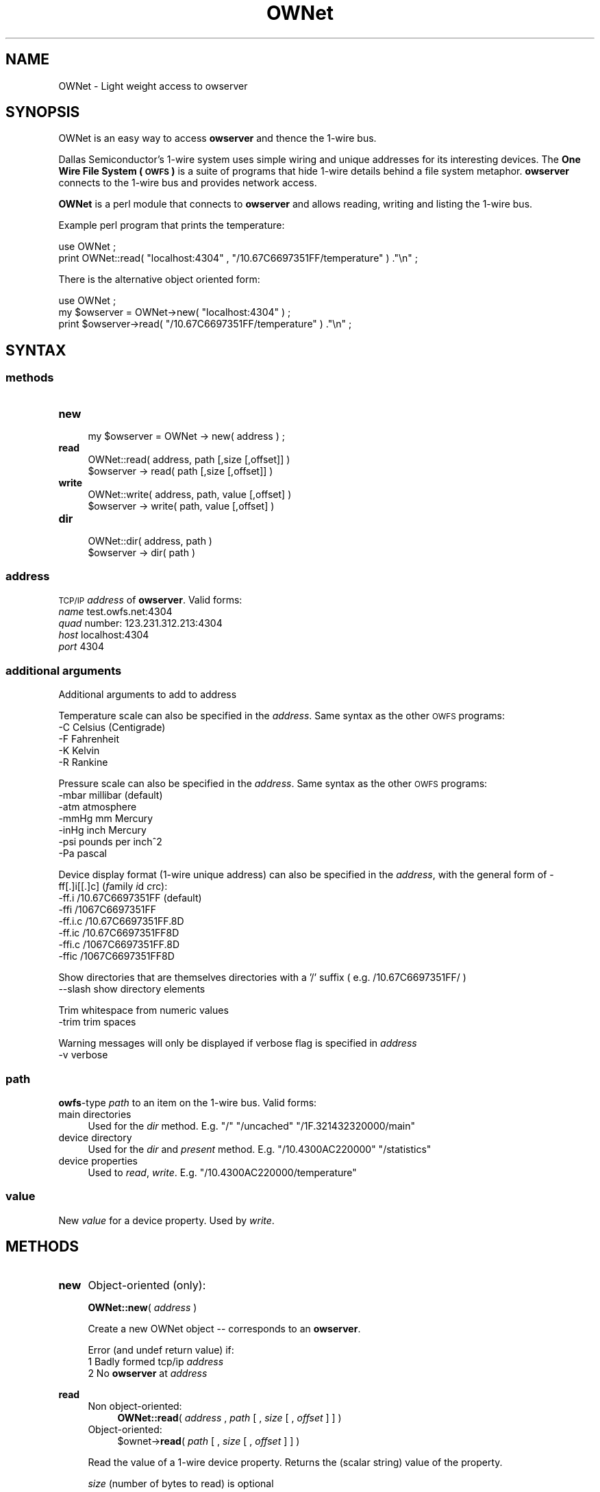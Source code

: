 .\" Automatically generated by Pod::Man 2.25 (Pod::Simple 3.16)
.\"
.\" Standard preamble:
.\" ========================================================================
.de Sp \" Vertical space (when we can't use .PP)
.if t .sp .5v
.if n .sp
..
.de Vb \" Begin verbatim text
.ft CW
.nf
.ne \\$1
..
.de Ve \" End verbatim text
.ft R
.fi
..
.\" Set up some character translations and predefined strings.  \*(-- will
.\" give an unbreakable dash, \*(PI will give pi, \*(L" will give a left
.\" double quote, and \*(R" will give a right double quote.  \*(C+ will
.\" give a nicer C++.  Capital omega is used to do unbreakable dashes and
.\" therefore won't be available.  \*(C` and \*(C' expand to `' in nroff,
.\" nothing in troff, for use with C<>.
.tr \(*W-
.ds C+ C\v'-.1v'\h'-1p'\s-2+\h'-1p'+\s0\v'.1v'\h'-1p'
.ie n \{\
.    ds -- \(*W-
.    ds PI pi
.    if (\n(.H=4u)&(1m=24u) .ds -- \(*W\h'-12u'\(*W\h'-12u'-\" diablo 10 pitch
.    if (\n(.H=4u)&(1m=20u) .ds -- \(*W\h'-12u'\(*W\h'-8u'-\"  diablo 12 pitch
.    ds L" ""
.    ds R" ""
.    ds C` ""
.    ds C' ""
'br\}
.el\{\
.    ds -- \|\(em\|
.    ds PI \(*p
.    ds L" ``
.    ds R" ''
'br\}
.\"
.\" Escape single quotes in literal strings from groff's Unicode transform.
.ie \n(.g .ds Aq \(aq
.el       .ds Aq '
.\"
.\" If the F register is turned on, we'll generate index entries on stderr for
.\" titles (.TH), headers (.SH), subsections (.SS), items (.Ip), and index
.\" entries marked with X<> in POD.  Of course, you'll have to process the
.\" output yourself in some meaningful fashion.
.ie \nF \{\
.    de IX
.    tm Index:\\$1\t\\n%\t"\\$2"
..
.    nr % 0
.    rr F
.\}
.el \{\
.    de IX
..
.\}
.\"
.\" Accent mark definitions (@(#)ms.acc 1.5 88/02/08 SMI; from UCB 4.2).
.\" Fear.  Run.  Save yourself.  No user-serviceable parts.
.    \" fudge factors for nroff and troff
.if n \{\
.    ds #H 0
.    ds #V .8m
.    ds #F .3m
.    ds #[ \f1
.    ds #] \fP
.\}
.if t \{\
.    ds #H ((1u-(\\\\n(.fu%2u))*.13m)
.    ds #V .6m
.    ds #F 0
.    ds #[ \&
.    ds #] \&
.\}
.    \" simple accents for nroff and troff
.if n \{\
.    ds ' \&
.    ds ` \&
.    ds ^ \&
.    ds , \&
.    ds ~ ~
.    ds /
.\}
.if t \{\
.    ds ' \\k:\h'-(\\n(.wu*8/10-\*(#H)'\'\h"|\\n:u"
.    ds ` \\k:\h'-(\\n(.wu*8/10-\*(#H)'\`\h'|\\n:u'
.    ds ^ \\k:\h'-(\\n(.wu*10/11-\*(#H)'^\h'|\\n:u'
.    ds , \\k:\h'-(\\n(.wu*8/10)',\h'|\\n:u'
.    ds ~ \\k:\h'-(\\n(.wu-\*(#H-.1m)'~\h'|\\n:u'
.    ds / \\k:\h'-(\\n(.wu*8/10-\*(#H)'\z\(sl\h'|\\n:u'
.\}
.    \" troff and (daisy-wheel) nroff accents
.ds : \\k:\h'-(\\n(.wu*8/10-\*(#H+.1m+\*(#F)'\v'-\*(#V'\z.\h'.2m+\*(#F'.\h'|\\n:u'\v'\*(#V'
.ds 8 \h'\*(#H'\(*b\h'-\*(#H'
.ds o \\k:\h'-(\\n(.wu+\w'\(de'u-\*(#H)/2u'\v'-.3n'\*(#[\z\(de\v'.3n'\h'|\\n:u'\*(#]
.ds d- \h'\*(#H'\(pd\h'-\w'~'u'\v'-.25m'\f2\(hy\fP\v'.25m'\h'-\*(#H'
.ds D- D\\k:\h'-\w'D'u'\v'-.11m'\z\(hy\v'.11m'\h'|\\n:u'
.ds th \*(#[\v'.3m'\s+1I\s-1\v'-.3m'\h'-(\w'I'u*2/3)'\s-1o\s+1\*(#]
.ds Th \*(#[\s+2I\s-2\h'-\w'I'u*3/5'\v'-.3m'o\v'.3m'\*(#]
.ds ae a\h'-(\w'a'u*4/10)'e
.ds Ae A\h'-(\w'A'u*4/10)'E
.    \" corrections for vroff
.if v .ds ~ \\k:\h'-(\\n(.wu*9/10-\*(#H)'\s-2\u~\d\s+2\h'|\\n:u'
.if v .ds ^ \\k:\h'-(\\n(.wu*10/11-\*(#H)'\v'-.4m'^\v'.4m'\h'|\\n:u'
.    \" for low resolution devices (crt and lpr)
.if \n(.H>23 .if \n(.V>19 \
\{\
.    ds : e
.    ds 8 ss
.    ds o a
.    ds d- d\h'-1'\(ga
.    ds D- D\h'-1'\(hy
.    ds th \o'bp'
.    ds Th \o'LP'
.    ds ae ae
.    ds Ae AE
.\}
.rm #[ #] #H #V #F C
.\" ========================================================================
.\"
.IX Title "OWNet 3pm"
.TH OWNet 3pm "2014-04-26" "perl v5.14.2" "User Contributed Perl Documentation"
.\" For nroff, turn off justification.  Always turn off hyphenation; it makes
.\" way too many mistakes in technical documents.
.if n .ad l
.nh
.SH "NAME"
OWNet \-
Light weight access to owserver
.SH "SYNOPSIS"
.IX Header "SYNOPSIS"
OWNet is an easy way to access \fBowserver\fR and thence the 1\-wire bus.
.PP
Dallas Semiconductor's 1\-wire system uses simple wiring and unique addresses for its interesting devices. The \fBOne Wire File System (\s-1OWFS\s0)\fR is a suite of programs that hide 1\-wire details behind a file system metaphor. \fBowserver\fR connects to the 1\-wire bus and provides network access.
.PP
\&\fBOWNet\fR is a perl module that connects to \fBowserver\fR and allows reading, writing and listing the 1\-wire bus.
.PP
Example perl program that prints the temperature:
.PP
.Vb 2
\& use OWNet ;
\& print OWNet::read( "localhost:4304" , "/10.67C6697351FF/temperature" ) ."\en" ;
.Ve
.PP
There is the alternative object oriented form:
.PP
.Vb 3
\& use OWNet ;
\& my $owserver = OWNet\->new( "localhost:4304" ) ;
\& print $owserver\->read( "/10.67C6697351FF/temperature" ) ."\en" ;
.Ve
.SH "SYNTAX"
.IX Header "SYNTAX"
.SS "methods"
.IX Subsection "methods"
.IP "\fBnew\fR" 4
.IX Item "new"
.Vb 1
\& my $owserver = OWNet \-> new( address ) ;
.Ve
.IP "\fBread\fR" 4
.IX Item "read"
.Vb 2
\& OWNet::read( address, path [,size [,offset]] )
\& $owserver \-> read( path [,size [,offset]] )
.Ve
.IP "\fBwrite\fR" 4
.IX Item "write"
.Vb 2
\& OWNet::write( address, path, value [,offset] )
\& $owserver \-> write( path, value [,offset] )
.Ve
.IP "\fBdir\fR" 4
.IX Item "dir"
.Vb 2
\& OWNet::dir( address, path )
\& $owserver \-> dir( path )
.Ve
.SS "\fIaddress\fP"
.IX Subsection "address"
\&\s-1TCP/IP\s0 \fIaddress\fR of \fBowserver\fR. Valid forms:
.IP "\fIname\fR test.owfs.net:4304" 4
.IX Item "name test.owfs.net:4304"
.PD 0
.IP "\fIquad\fR number: 123.231.312.213:4304" 4
.IX Item "quad number: 123.231.312.213:4304"
.IP "\fIhost\fR localhost:4304" 4
.IX Item "host localhost:4304"
.IP "\fIport\fR 4304" 4
.IX Item "port 4304"
.PD
.SS "\fIadditional arguments\fP"
.IX Subsection "additional arguments"
Additional arguments to add to address
.PP
Temperature scale can also be specified in the \fIaddress\fR. Same syntax as the other \s-1OWFS\s0 programs:
.IP "\-C Celsius (Centigrade)" 4
.IX Item "-C Celsius (Centigrade)"
.PD 0
.IP "\-F Fahrenheit" 4
.IX Item "-F Fahrenheit"
.IP "\-K Kelvin" 4
.IX Item "-K Kelvin"
.IP "\-R Rankine" 4
.IX Item "-R Rankine"
.PD
.PP
Pressure scale can also be specified in the \fIaddress\fR. Same syntax as the other \s-1OWFS\s0 programs:
.IP "\-mbar     millibar (default)" 4
.IX Item "-mbar     millibar (default)"
.PD 0
.IP "\-atm      atmosphere" 4
.IX Item "-atm      atmosphere"
.IP "\-mmHg     mm Mercury" 4
.IX Item "-mmHg     mm Mercury"
.IP "\-inHg     inch Mercury" 4
.IX Item "-inHg     inch Mercury"
.IP "\-psi      pounds per inch^2" 4
.IX Item "-psi      pounds per inch^2"
.IP "\-Pa       pascal" 4
.IX Item "-Pa       pascal"
.PD
.PP
Device display format (1\-wire unique address) can also be specified in the \fIaddress\fR, with the general form of \-ff[.]i[[.]c] (\fIf\fRamily \fIi\fRd \fIc\fRrc):
.IP "\-ff.i   /10.67C6697351FF (default)" 4
.IX Item "-ff.i   /10.67C6697351FF (default)"
.PD 0
.IP "\-ffi    /1067C6697351FF" 4
.IX Item "-ffi    /1067C6697351FF"
.IP "\-ff.i.c /10.67C6697351FF.8D" 4
.IX Item "-ff.i.c /10.67C6697351FF.8D"
.IP "\-ff.ic  /10.67C6697351FF8D" 4
.IX Item "-ff.ic  /10.67C6697351FF8D"
.IP "\-ffi.c  /1067C6697351FF.8D" 4
.IX Item "-ffi.c  /1067C6697351FF.8D"
.IP "\-ffic   /1067C6697351FF8D" 4
.IX Item "-ffic   /1067C6697351FF8D"
.PD
.PP
Show directories that are themselves directories with a '/' suffix ( e.g. /10.67C6697351FF/ )
.IP "\-\-slash  show directory elements" 4
.IX Item "--slash  show directory elements"
.PP
Trim whitespace from numeric values
.IP "\-trim  trim spaces" 4
.IX Item "-trim  trim spaces"
.PP
Warning messages will only be displayed if verbose flag is specified in \fIaddress\fR
.IP "\-v      verbose" 4
.IX Item "-v      verbose"
.SS "\fIpath\fP"
.IX Subsection "path"
\&\fBowfs\fR\-type \fIpath\fR to an item on the 1\-wire bus. Valid forms:
.IP "main directories" 4
.IX Item "main directories"
Used for the \fIdir\fR method. E.g. \*(L"/\*(R" \*(L"/uncached\*(R" \*(L"/1F.321432320000/main\*(R"
.IP "device directory" 4
.IX Item "device directory"
Used for the \fIdir\fR and \fIpresent\fR method. E.g. \*(L"/10.4300AC220000\*(R" \*(L"/statistics\*(R"
.IP "device properties" 4
.IX Item "device properties"
Used to \fIread\fR, \fIwrite\fR. E.g. \*(L"/10.4300AC220000/temperature\*(R"
.SS "\fIvalue\fP"
.IX Subsection "value"
New \fIvalue\fR for a device property. Used by \fIwrite\fR.
.SH "METHODS"
.IX Header "METHODS"
.IP "\fBnew\fR" 4
.IX Item "new"
Object-oriented (only):
.Sp
\&\fBOWNet::new\fR( \fIaddress\fR )
.Sp
Create a new OWNet object \*(-- corresponds to an \fBowserver\fR.
.Sp
Error (and undef return value) if:
.RS 4
.IP "1 Badly formed tcp/ip \fIaddress\fR" 4
.IX Item "1 Badly formed tcp/ip address"
.PD 0
.IP "2 No \fBowserver\fR at \fIaddress\fR" 4
.IX Item "2 No owserver at address"
.IP "" 4
.RE
.RS 4
.RE
.IP "\fBread\fR" 4
.IX Item "read"
.RS 4
.IP "Non object-oriented:" 4
.IX Item "Non object-oriented:"
.PD
\&\fBOWNet::read\fR( \fIaddress\fR , \fIpath\fR [ , \fIsize\fR [ , \fIoffset\fR ] ] )
.IP "Object-oriented:" 4
.IX Item "Object-oriented:"
\&\f(CW$ownet\fR\->\fBread\fR( \fIpath\fR [ , \fIsize\fR [ , \fIoffset\fR ] ] )
.RE
.RS 4
.Sp
Read the value of a 1\-wire device property. Returns the (scalar string) value of the property.
.Sp
\&\fIsize\fR (number of bytes to read) is optional
.Sp
\&\fIoffset\fR (number of bytes from start of field to start write) is optional
.Sp
Error (and undef return value) if:
.IP "1 (Non object) No \fBowserver\fR at \fIaddress\fR" 4
.IX Item "1 (Non object) No owserver at address"
.PD 0
.IP "2 (Object form) Not called with a valid OWNet object" 4
.IX Item "2 (Object form) Not called with a valid OWNet object"
.IP "3 Bad \fIpath\fR" 4
.IX Item "3 Bad path"
.IP "4 \fIpath\fR not a readable device property" 4
.IX Item "4 path not a readable device property"
.IP "" 4
.RE
.RS 4
.RE
.IP "\fBwrite\fR" 4
.IX Item "write"
.RS 4
.IP "Non object-oriented:" 4
.IX Item "Non object-oriented:"
.PD
\&\fBOWNet::write\fR( \fIaddress\fR , \fIpath\fR , \fIvalue\fR [ , \fIoffset\fR ] )
.IP "Object-oriented:" 4
.IX Item "Object-oriented:"
\&\f(CW$ownet\fR\->\fBwrite\fR( \fIpath\fR , \fIvalue\fR [ , \fIoffset\fR ] )
.RE
.RS 4
.Sp
Set the value of a 1\-wire device property. Returns \*(L"1\*(R" on success.
.Sp
\&\fIoffset\fR (number of bytes from start of field to start write) is optional
.Sp
Error (and undef return value) if:
.IP "1 (Non object) No \fBowserver\fR at \fIaddress\fR" 4
.IX Item "1 (Non object) No owserver at address"
.PD 0
.IP "2 (Object form) Not called with a valid OWNet object" 4
.IX Item "2 (Object form) Not called with a valid OWNet object"
.IP "3 Bad \fIpath\fR" 4
.IX Item "3 Bad path"
.IP "4 \fIpath\fR not a writable device property" 4
.IX Item "4 path not a writable device property"
.IP "5 \fIvalue\fR incorrect size or format" 4
.IX Item "5 value incorrect size or format"
.IP "" 4
.RE
.RS 4
.RE
.IP "\fBdir\fR" 4
.IX Item "dir"
.RS 4
.IP "Non object-oriented:" 4
.IX Item "Non object-oriented:"
.PD
\&\fBOWNet::dir\fR( \fIaddress\fR , \fIpath\fR )
.IP "Object-oriented:" 4
.IX Item "Object-oriented:"
\&\f(CW$ownet\fR\->\fBdir\fR( \fIpath\fR )
.RE
.RS 4
.Sp
Return a comma-separated list of the entries in \fIpath\fR. Entries are equivalent to \*(L"fully qualified names\*(R" \*(-- full path names.
.Sp
Error (and undef return value) if:
.IP "1 (Non object) No \fBowserver\fR at \fIaddress\fR" 4
.IX Item "1 (Non object) No owserver at address"
.PD 0
.IP "2 (Object form) Not called with a valid OWNet object" 4
.IX Item "2 (Object form) Not called with a valid OWNet object"
.IP "3 Bad \fIpath\fR" 4
.IX Item "3 Bad path"
.IP "4 \fIpath\fR not a directory" 4
.IX Item "4 path not a directory"
.IP "" 4
.RE
.RS 4
.RE
.IP "\fBpresent\fR (deprecated)" 4
.IX Item "present (deprecated)"
.RS 4
.IP "Non object-oriented:" 4
.IX Item "Non object-oriented:"
.PD
\&\fBOWNet::present\fR( \fIaddress\fR , \fIpath\fR )
.IP "Object-oriented:" 4
.IX Item "Object-oriented:"
\&\f(CW$ownet\fR\->\fBpresent\fR( \fIpath\fR )
.RE
.RS 4
.Sp
Test if a 1\-wire device exists.
.Sp
Error (and undef return value) if:
.IP "1 (Non object) No \fBowserver\fR at \fIaddress\fR" 4
.IX Item "1 (Non object) No owserver at address"
.PD 0
.IP "2 (Object form) Not called with a valid OWNet object" 4
.IX Item "2 (Object form) Not called with a valid OWNet object"
.IP "3 Bad \fIpath\fR" 4
.IX Item "3 Bad path"
.IP "4 \fIpath\fR not a device" 4
.IX Item "4 path not a device"
.IP "" 4
.RE
.RS 4
.RE
.PD
.SH "DESCRIPTION"
.IX Header "DESCRIPTION"
.SS "\s-1OWFS\s0"
.IX Subsection "OWFS"
\&\fI\s-1OWFS\s0\fR is a suite of programs that allows easy access to \fIDallas Semiconductor\fR's 1\-wire bus and devices. 
\&\fI\s-1OWFS\s0\fR provides a consistent naming scheme, safe multplexing of 1\-wire traffice, multiple methods of access and display, and network access. 
The basic \fI\s-1OWFS\s0\fR metaphor is a file-system, with the bus beinng the root directory, each device a subdirectory, and the the device properties (e.g. voltage, temperature, memory) a file.
.SS "1\-Wire"
.IX Subsection "1-Wire"
\&\fI1\-wire\fR is a protocol allowing simple connection of inexpensive devices. 
Each device has a unique \s-1ID\s0 number (used in its \s-1OWFS\s0 address) and is individually addressable. 
The bus itself is extremely simple \*(-- a data line and a ground. The data line also provides power. 
1\-wire devices come in a variety of packages \*(-- chips, commercial boxes, and iButtons (stainless steel cans). 
1\-wire devices have a variety of capabilities, from simple \s-1ID\s0 to complex voltage, temperature, current measurements, memory, and switch control.
.SS "Programs"
.IX Subsection "Programs"
Connection to the 1\-wire bus is either done by bit-banging a digital pin on the processor, or by using a bus master \*(-- \s-1USB\s0, serial, i2c, parallel. 
The heavy-weight \fI\s-1OWFS\s0\fR programs: \fBowserver\fR \fBowfs\fR \fBowhttpd\fR \fBowftpd\fR and the heavy-weight perl module \fB\s-1OW\s0\fR all link in the full \fI\s-1OWFS\s0\fR library and can connect directly to the bus master(s) and/or to \fBowserver\fR.
.PP
\&\fBOWNet\fR is a light-weight module. It connects only to an \fBowserver\fR, does not link in the \fI\s-1OWFS\s0\fR library, and should be more portable..
.SS "Object-oriented"
.IX Subsection "Object-oriented"
\&\fBOWNet\fR can be used in either a classical (non-object-oriented) manner, or with objects. 
The object stored the ip address of the \fBowserver\fR and a network socket to communicate. 
\&\fBOWNet\fR will use persistent tcp connections for the object form \*(-- potentially a performance boost over a slow network.
.SH "EXAMPLES"
.IX Header "EXAMPLES"
.SS "owserver"
.IX Subsection "owserver"
\&\fBowserver\fR is a separate process that must be accessible on the network. It allows multiple clients, and can connect to many physical 1\-wire adapters and 1\-wire devices. It's address must be discoverable \*(-- either set on the command line, or at it's default location, or by using Bonjour (zeroconf) service discovery.
.PP
An example owserver invocation for a serial adapter and explicitly chooses the default port:
.PP
.Vb 1
\& owserver \-d /dev/ttyS0 \-p 4304
.Ve
.SS "OWNet"
.IX Subsection "OWNet"
.Vb 1
\& use OWNet ;
\&
\& # Create owserver object
\& my $owserver = OWNet\->new(\*(Aqlocalhost:4304 \-v \-F\*(Aq) ; #default location, verbose errors, Fahrenheit degrees
\& # my $owserver = OWNet\->new() ; #simpler, again default location, no error messages, default Celsius
\&
\& #print directory
\& print $owserver\->dir(\*(Aq/\*(Aq) ;
\&
\& #print temperature from known device (DS18S20,  ID: 10.13224366A280)
\& print "Temperature: ".$owserver\->read(\*(Aq/uncached/10.13224366A280/temperature\*(Aq) ;
\&
\& # Now for some fun \-\- a tree of everything:
\& sub Tree($$) {
\&   my $ow = shift ;
\&   my $path = shift ;
\&
\&   print "$path\et" ;
\&
\&   # first try to read
\&   my $value = $ow\->read($path) ;
\&   if ( defined($value) ) {
\&     print "$value\en";
\&     return ;
\&   }
\&
\&   # not readable, try as directory
\&   my $dirstring = $ow\->dir($path) ;
\&   if ( defined($dirstring) ) {
\&     print "<directory>\en" ;
\&     my @dir = split /,/ ,  $ow\->dir($path) ;
\&     foreach (@dir) {
\&        Tree($ow,$_) ;
\&     }
\&     return ;
\&   }
\&
\&   # can\*(Aqt read, not directory
\&   print "<write\-only>\en" ;
\&   return ;
\& }
\&
\& Tree( $owserver, \*(Aq/\*(Aq ) ;
.Ve
.SH "INTERNALS"
.IX Header "INTERNALS"
.SS "Object properties (All private)"
.IX Subsection "Object properties (All private)"
.IP "\s-1ADDR\s0" 4
.IX Item "ADDR"
literal sting for the \s-1IP\s0 address, in dotted-quad or host format. This property is also used to indicate a substantiated object.
.IP "\s-1PORT\s0" 4
.IX Item "PORT"
string for the port number (or service name). Service name must be specified as :owserver or the like.
.IP "\s-1SG\s0" 4
.IX Item "SG"
Flag sent to server, and returned, that encodes temperature scale and display format. Persistence is also encoded in this word in the actual tcp message, but kept separately in the object.
.IP "\s-1VERBOSE\s0" 4
.IX Item "VERBOSE"
Print error messages? Set by \*(L"\-v\*(R" in object invocation.
.IP "\s-1SLASH\s0" 4
.IX Item "SLASH"
Add \*(L"/\*(R" to the end of directory entries. Set by \*(L"\-slash\*(R" in object invocation.
.IP "\s-1SOCK\s0" 4
.IX Item "SOCK"
Socket address (object) for communication. Stays defined for persistent connections, else deleted between calls.
.IP "\s-1PERSIST\s0" 4
.IX Item "PERSIST"
State of socket connection (persistent means the same socket is used which speeds network communication).
.IP "\s-1VER\s0" 4
.IX Item "VER"
owprotocol version number (currently 0)
.SS "Private methods"
.IX Subsection "Private methods"
.IP "_self" 4
.IX Item "_self"
Takes either the implicit object reference (if called on an object) or the ip address in non-object format. 
In either case a socket is created, the persistence bit is properly set, and the address parsed. 
Returns the object reference, or undef on error. 
Called by each external method (read,write,dir) on the first parameter.
.IP "_new" 4
.IX Item "_new"
Takes command line invocation parameters (for an object or not) and properly parses and sets up the properties in a hash array.
.IP "_Sock" 4
.IX Item "_Sock"
Socket processing, including tests for persistence and opening.
If no host is specified, localhost (127.0.0.1) is used.
If no port is specified, uses the \s-1IANA\s0 allocated well known port (4304) for owserver. First looks in /etc/services, then just tries 4304.
.IP "_ToServer" 4
.IX Item "_ToServer"
Sends a message to owserver. Formats in owserver protocol. If a persistent socket fails, retries after new socket created.
.IP "_FromServerBinaryParse" 4
.IX Item "_FromServerBinaryParse"
Reads a specified length from server
.IP "_FromServer" 4
.IX Item "_FromServer"
Reads whole packet from server, using _FromServerBinaryParse (first for header, then payload). Discards ping packets silently.
.IP "_BonjourLookup" 4
.IX Item "_BonjourLookup"
Uses the mDNS service discovery protocol to find an available owserver.
Employs NET::Rendezvous (an earlier name or Apple's Bonjour)
This module is loaded only if available. (Uses the method of http://sial.org/blog/2006/12/optional_perl_module_loading.html)
.SH "AUTHOR"
.IX Header "AUTHOR"
Paul H Alfille paul.alfille@gmail.com
.SH "BUGS"
.IX Header "BUGS"
Support for proper timeout using the \*(L"select\*(R" function seems broken in perl. This might leave the routines vulnerable to network timing errors.
.SH "SEE ALSO"
.IX Header "SEE ALSO"
.IP "http://www.owfs.org" 4
.IX Item "http://www.owfs.org"
Documentation for the full \fBowfs\fR program suite, including man pages for each of the supported 1\-wire devices, and more extensive explanatation of owfs components.
.IP "http://owfs.sourceforge.net/projects/owfs" 4
.IX Item "http://owfs.sourceforge.net/projects/owfs"
Location where source code is hosted.
.SH "COPYRIGHT"
.IX Header "COPYRIGHT"
Copyright (c) 2007 Paul H Alfille. All rights reserved.
 This program is free software; you can redistribute it and/or
 modify it under the same terms as Perl itself.
